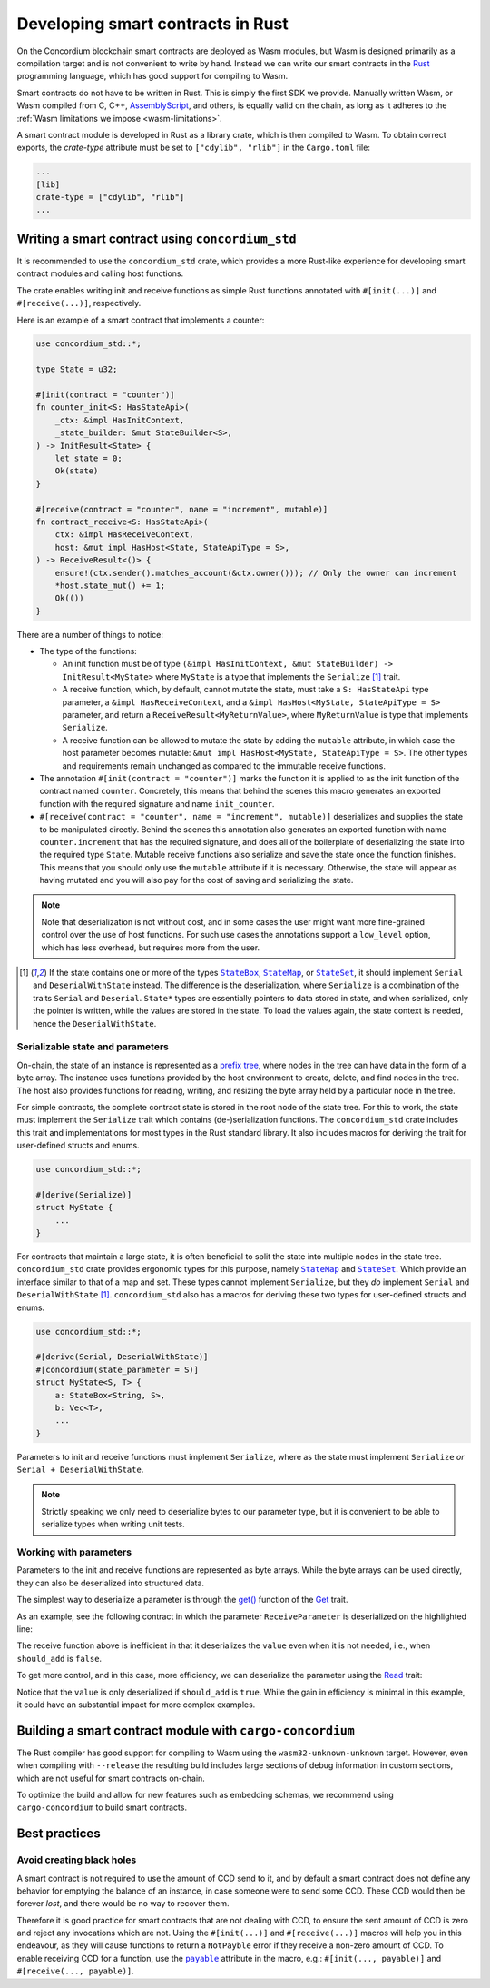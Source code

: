.. Should answer:
    - Why write a smart contract using rust?
    - What are the pieces needed to write a smart contract in rust?
        - State
            - Serialized
            - Schema
        - Init
        - Receive
    - What sort of testing is possible
    - Best practices?
        - Ensure 0 amount
        - Don't panic
        - Avoid heavy calculations

.. _writing-smart-contracts:

==================================
Developing smart contracts in Rust
==================================

On the Concordium blockchain smart contracts are deployed as Wasm modules, but
Wasm is designed primarily as a compilation target and is not convenient to
write by hand.
Instead we can write our smart contracts in the Rust_ programming language, which
has good support for compiling to Wasm.

Smart contracts do not have to be written in Rust.
This is simply the first SDK we provide.
Manually written Wasm, or Wasm compiled from C, C++, AssemblyScript_, and
others, is equally valid on the chain, as long as it adheres to the :ref:`Wasm
limitations we impose <wasm-limitations>`.

.. seealso::

   For more information on the functions described below, see the concordium_std_
   API for writing smart contracts on the Concordium blockchain in Rust.

.. seealso::

   See :ref:`contract-module` for more information about smart contract modules.

A smart contract module is developed in Rust as a library crate, which is then
compiled to Wasm.
To obtain correct exports, the `crate-type` attribute must be set to
``["cdylib", "rlib"]`` in the ``Cargo.toml`` file:

.. code-block:: text

   ...
   [lib]
   crate-type = ["cdylib", "rlib"]
   ...

Writing a smart contract using ``concordium_std``
=================================================

It is recommended to use the ``concordium_std`` crate, which provides a
more Rust-like experience for developing smart contract modules and calling
host functions.

The crate enables writing init and receive functions as simple Rust
functions annotated with ``#[init(...)]`` and ``#[receive(...)]``, respectively.

Here is an example of a smart contract that implements a counter:

.. code-block:: rust

   use concordium_std::*;

   type State = u32;

   #[init(contract = "counter")]
   fn counter_init<S: HasStateApi>(
       _ctx: &impl HasInitContext,
       _state_builder: &mut StateBuilder<S>,
   ) -> InitResult<State> {
       let state = 0;
       Ok(state)
   }

   #[receive(contract = "counter", name = "increment", mutable)]
   fn contract_receive<S: HasStateApi>(
       ctx: &impl HasReceiveContext,
       host: &mut impl HasHost<State, StateApiType = S>,
   ) -> ReceiveResult<()> {
       ensure!(ctx.sender().matches_account(&ctx.owner())); // Only the owner can increment
       *host.state_mut() += 1;
       Ok(())
   }

There are a number of things to notice:

.. todo::

   - These requirements should be part of a specification that is written up somewhere,
     i.e., not just as part of this example.

- The type of the functions:

  * An init function must be of type ``(&impl HasInitContext, &mut StateBuilder) -> InitResult<MyState>``
    where ``MyState`` is a type that implements the ``Serialize`` [#serialize]_ trait.
  * A receive function, which, by default, cannot mutate the state, must take a ``S: HasStateApi`` type parameter,
    a ``&impl HasReceiveContext``, and a ``&impl HasHost<MyState, StateApiType = S>`` parameter, and return
    a ``ReceiveResult<MyReturnValue>``, where ``MyReturnValue`` is type that
    implements ``Serialize``.
  * A receive function can be allowed to mutate the state by adding the
    ``mutable`` attribute, in which case the host parameter becomes mutable: ``&mut impl
    HasHost<MyState, StateApiType = S>``. The other types and requirements remain
    unchanged as compared to the immutable receive functions.

- The annotation ``#[init(contract = "counter")]`` marks the function it is
  applied to as the init function of the contract named ``counter``.
  Concretely, this means that behind the scenes this macro generates an exported
  function with the required signature and name ``init_counter``.

- ``#[receive(contract = "counter", name = "increment", mutable)]`` deserializes and
  supplies the state to be manipulated directly.
  Behind the scenes this annotation also generates an exported function with name
  ``counter.increment`` that has the required signature, and does all of the
  boilerplate of deserializing the state into the required type ``State``.
  Mutable receive functions also serialize and save the state once the function finishes.
  This means that you should only use the ``mutable`` attribute if it is
  necessary. Otherwise, the state will appear as having mutated and you will
  also pay for the cost of saving and serializing the state.

.. note::

   Note that deserialization is not without cost, and in some cases the
   user might want more fine-grained control over the use of host functions.
   For such use cases the annotations support a ``low_level`` option, which has
   less overhead, but requires more from the user.

.. todo::

   - Describe low-level
   - Introduce the concept of host functions before using them in the note above

.. [#serialize] If the state contains one or more of the types |StateBox|_,
                |StateMap|_, or |StateSet|_, it should implement ``Serial``
                and ``DeserialWithState`` instead. The difference is the
                deserialization, where ``Serialize`` is a combination of the
                traits ``Serial`` and ``Deserial``.
                ``State*`` types are essentially pointers to data stored in
                state, and when serialized, only the pointer is written, while
                the values are stored in the state. To load
                the values again, the state context is needed, hence the ``DeserialWithState``.

.. _serialize-state-and-parameters:

Serializable state and parameters
---------------------------------

On-chain, the state of an instance is represented as a `prefix tree
<https://en.wikipedia.org/wiki/Trie>`_, where nodes in the tree can have data in the
form of a byte array.
The instance uses functions provided by the host environment to create, delete,
and find nodes in the tree.
The host also provides functions for reading, writing, and resizing the byte array
held by a particular node in the tree.

For simple contracts, the complete contract state is stored in the root node of
the state tree. For this to work, the state must implement the
``Serialize`` trait which contains (de-)serialization functions.
The ``concordium_std`` crate includes this trait and implementations for most
types in the Rust standard library.
It also includes macros for deriving the trait for user-defined structs and
enums.

.. code-block:: rust

   use concordium_std::*;

   #[derive(Serialize)]
   struct MyState {
       ...
   }

For contracts that maintain a large state, it is often beneficial to split the
state into multiple nodes in the state tree.
``concordium_std`` crate provides ergonomic types for this purpose, namely |StateMap|_ and
|StateSet|_.
Which provide an interface similar to that of a map and set.
These types cannot implement ``Serialize``, but they *do* implement ``Serial``
and ``DeserialWithState`` [#serialize]_.
``concordium_std`` also has a macros for deriving these two types for
user-defined structs and enums.

.. code-block:: rust

   use concordium_std::*;

   #[derive(Serial, DeserialWithState)]
   #[concordium(state_parameter = S)]
   struct MyState<S, T> {
       a: StateBox<String, S>,
       b: Vec<T>,
       ...
   }

Parameters to init and receive functions must implement ``Serialize``, where as
the state must implement ``Serialize`` *or* ``Serial + DeserialWithState``.

.. note::

   Strictly speaking we only need to deserialize bytes to our parameter type,
   but it is convenient to be able to serialize types when writing unit tests.

.. _working-with-parameters:

Working with parameters
-----------------------

Parameters to the init and receive functions are represented as byte arrays.
While the byte arrays can be used directly, they can also be deserialized into
structured data.

The simplest way to deserialize a parameter is through the `get()`_ function of
the `Get`_ trait.

As an example, see the following contract in which the parameter
``ReceiveParameter`` is deserialized on the highlighted line:

.. code-block:: rust
   :emphasize-lines: 25

   use concordium_std::*;

   type State = u32;

   #[derive(Serialize)]
   struct ReceiveParameter{
       should_add: bool,
       value: u32,
   }

   #[init(contract = "parameter_example")]
   fn init<S: HasStateApi>(
       _ctx: &impl HasInitContext,
       _state_builder: &mut StateBuilder,
   ) -> InitResult<State> {
       let initial_state = 0;
       Ok(initial_state)
   }

   #[receive(contract = "parameter_example", name = "receive", mutable)]
   fn receive<S: HasStateApi>(
       ctx: &impl HasReceiveContext,
       host: &mut impl HasHost<State, StateApiType = S>,
   ) -> ReceiveResult<()> {
       let parameter: ReceiveParameter = ctx.parameter_cursor().get()?;
       if parameter.should_add {
           *host.state_mut() += parameter.value;
       }
       Ok(())
   }

The receive function above is inefficient in that it deserializes the
``value`` even when it is not needed, i.e., when ``should_add`` is ``false``.

To get more control, and in this case, more efficiency, we can deserialize the
parameter using the `Read`_ trait:

.. code-block:: rust
   :emphasize-lines: 7, 10

   #[receive(contract = "parameter_example", name = "receive_optimized", mutable)]
   fn receive_optimized<S: HasStateApi>(
       ctx: &impl HasReceiveContext,
       host: &mut impl HasHost<State, StateApiType = S>,
   ) -> ReceiveResult<()> {
       let mut cursor = ctx.parameter_cursor();
       let should_add: bool = cursor.read_u8()? != 0;
       if should_add {
           // Only decode the value if it is needed.
           let value: u32 = cursor.read_u32()?;
           *host.state_mut() += value;
       }
       Ok(())
   }

Notice that the ``value`` is only deserialized if ``should_add`` is
``true``.
While the gain in efficiency is minimal in this example, it could have an
substantial impact for more complex examples.


Building a smart contract module with ``cargo-concordium``
==========================================================

The Rust compiler has good support for compiling to Wasm using the
``wasm32-unknown-unknown`` target.
However, even when compiling with ``--release`` the resulting build includes
large sections of debug information in custom sections, which are not useful for
smart contracts on-chain.

To optimize the build and allow for new features such as embedding schemas, we
recommend using ``cargo-concordium`` to build smart contracts.

.. seealso::

   For instructions on how to build using ``cargo-concordium`` see
   :ref:`compile-module`.

.. todo::

    Add H2 for Testing smart contracts with H3s for Unit tests with stubs and Simulate contract calls

Best practices
==============
.. todo::

     Add H3 for Don't panic, Use trap instead.

Avoid creating black holes
--------------------------

A smart contract is not required to use the amount of CCD send to it, and by
default a smart contract does not define any behavior for emptying the balance
of an instance, in case someone were to send some CCD.
These CCD would then be forever *lost*, and there would be no way to recover
them.

Therefore it is good practice for smart contracts that are not dealing with CCD,
to ensure the sent amount of CCD is zero and reject any invocations which are
not.
Using the ``#[init(...)]`` and ``#[receive(...)]`` macros will help you in this
endeavour, as they will cause functions to return a ``NotPayble`` error if
they receive a non-zero amount of CCD.
To enable receiving CCD for a function, use the |payable|_ attribute in the
macro, e.g.: ``#[init(..., payable)]`` and ``#[receive(..., payable)]``.

.. todo::

    Add H3 for Move heavy calculations off-chain


.. _Rust: https://www.rust-lang.org/
.. _Cargo: https://doc.rust-lang.org/cargo/
.. _AssemblyScript: https://github.com/AssemblyScript
.. _get(): https://docs.rs/concordium-std/latest/concordium_std/trait.Get.html#tymethod.get
.. _Get: https://docs.rs/concordium-std/latest/concordium_std/trait.Get.html
.. _Read: https://docs.rs/concordium-std/latest/concordium_std/trait.Read.html
.. _concordium_std: https://docs.rs/concordium-std/latest/concordium_std/
.. _StateBox: https://docs.rs/concordium-std/latest/concordium_std/struct.StateBox.html
.. |StateBox| replace:: ``StateBox``
.. _StateMap: https://docs.rs/concordium-std/latest/concordium_std/struct.StateMap.html
.. |StateMap| replace:: ``StateMap``
.. _StateSet: https://docs.rs/concordium-std/latest/concordium_std/struct.StateSet.html
.. |StateSet| replace:: ``StateSet``
.. _payable: https://docs.rs/concordium-std-derive/latest/concordium_std_derive/attr.init.html#payable-make-function-accept-an-amount-of-ccd
.. |payable| replace:: ``payable``
